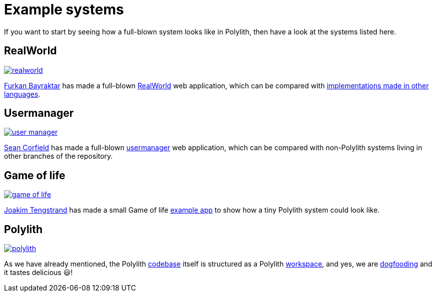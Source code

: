 = Example systems

If you want to start by seeing how a full-blown system looks like in Polylith, then have a look at the systems listed here.

== RealWorld

image:images/example-systems/realworld.png[link="images/example-systems/realworld.png"]

https://github.com/furkan3ayraktar[Furkan Bayraktar] has made a full-blown
https://github.com/furkan3ayraktar/clojure-polylith-realworld-example-app[RealWorld] web application,
which can be compared with https://github.com/gothinkster/realworld[implementations made in other languages].

== Usermanager

image::images/example-systems/user-manager.png[link="images/example-systems/user-manager.png"]

https://github.com/seancorfield[Sean Corfield] has made a full-blown
https://github.com/seancorfield/usermanager-example/tree/polylith[usermanager] web application,
which can be compared with non-Polylith systems living in other branches of the repository.

== Game of life

image::images/example-systems/game-of-life.png[link="images/example-systems/game-of-life.png"]

https://github.com/tengstrand[Joakim Tengstrand] has made a small Game of life
https://github.com/tengstrand/game-of-life[example app] to show how a tiny Polylith system could look like.

== Polylith

image::images/example-systems/polylith.png[link="images/example-systems/polylith.png"]

As we have already mentioned, the Polylith https://github.com/polyfy/polylith[codebase] itself is structured as a Polylith
xref:workspace.adoc[workspace], and yes, we are https://en.wikipedia.org/wiki/Eating_your_own_dog_food[dogfooding]
and it tastes delicious 😃!
